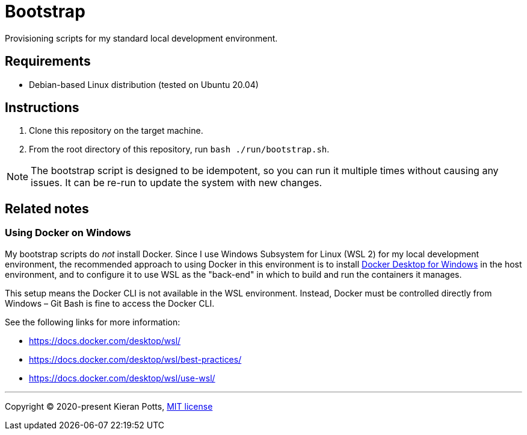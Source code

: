 = Bootstrap

Provisioning scripts for my standard local development environment.

== Requirements

* Debian-based Linux distribution (tested on Ubuntu 20.04)

== Instructions

1. Clone this repository on the target machine.

2. From the root directory of this repository, run `bash ./run/bootstrap.sh`.

NOTE: The bootstrap script is designed to be idempotent, so you can run it multiple times without causing any issues. It can be re-run to update the system with new changes.

== Related notes

=== Using Docker on Windows

My bootstrap scripts do _not_ install Docker. Since I use Windows Subsystem for Linux (WSL 2) for my local development environment, the recommended approach to using Docker in this environment is to install link:https://www.docker.com/products/docker-desktop/[Docker Desktop for Windows] in the host environment, and to configure it to use WSL as the "back-end" in which to build and run the containers it manages.

This setup means the Docker CLI is not available in the WSL environment. Instead, Docker must be controlled directly from Windows – Git Bash is fine to access the Docker CLI.

See the following links for more information:

* https://docs.docker.com/desktop/wsl/
* https://docs.docker.com/desktop/wsl/best-practices/
* https://docs.docker.com/desktop/wsl/use-wsl/

''''

Copyright © 2020-present Kieran Potts, link:./LICENSE.txt[MIT license]
